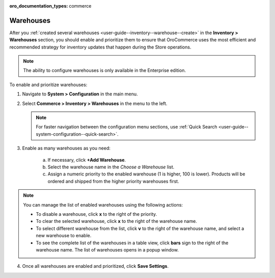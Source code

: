 :oro_documentation_types: commerce

.. _configuration--guide--commerce--configuration--inventory--warehouses:

Warehouses
==========

After you :ref:`created several warehouses <user-guide--inventory--warehouse--create>` in the **Inventory > Warehouses** section, you should enable and prioritize them to ensure that OroCommerce uses the most efficient and recommended strategy for inventory updates that happen during the Store operations.

.. note:: The ability to configure warehouses is only available in the Enterprise edition.

To enable and prioritize warehouses:

1. Navigate to **System > Configuration** in the main menu.
2. Select **Commerce > Inventory > Warehouses** in the menu to the left.

   .. note::
       For faster navigation between the configuration menu sections, use :ref:`Quick Search <user-guide--system-configuration--quick-search>`.

   .. image:: /user/img/system/config_commerce/inventory/Warehouses.png
      :class: with-border

3. Enable as many warehouses as you need: 

     a) If necessary, click **+Add Warehouse**.
     b) Select the warehouse name in the *Choose a Warehouse* list.
     c) Assign a numeric priority to the enabled warehouse (1 is higher, 100 is lower).
        Products will be ordered and shipped from the higher priority warehouses first.

.. note:: You can manage the list of enabled warehouses using the following actions:

          * To disable a warehouse, click **x** to the right of the priority.

          * To clear the selected warehouse, click **x** to the right of the warehouse name.

          * To select different warehouse from the list, click **v** to the right of the warehouse name, and select a new warehouse to enable.

          * To see the complete list of the warehouses in a table view, click **bars** sign to the right of the warehouse name. The list of warehouses opens in a popup window.

4. Once all warehouses are enabled and prioritized, click **Save Settings**.